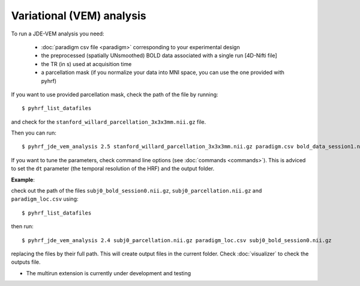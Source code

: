 .. _vem_analysis:

Variational (VEM) analysis
**************************

To run a JDE-VEM analysis you need:

  - :doc:`paradigm csv file <paradigm>` corresponding to your experimental design
  - the preprocessed (spatially UNsmoothed) BOLD data associated with a single run [4D-Nifti file]
  - the TR (in s) used at acquisition time
  - a parcellation mask (if you normalize your data into MNI space, you can use the one provided with pyhrf)

If you want to use provided parcellation mask, check the path of the file by running::

    $ pyhrf_list_datafiles

and check for the ``stanford_willard_parcellation_3x3x3mm.nii.gz`` file.

Then you can run::

    $ pyhrf_jde_vem_analysis 2.5 stanford_willard_parcellation_3x3x3mm.nii.gz paradigm.csv bold_data_session1.nii

If you want to tune the parameters, check command line options (see :doc:`commands <commands>`).
This is adviced to set the ``dt`` parameter (the temporal resolution of the HRF) and the output folder.

**Example**:

check out the path of the files ``subj0_bold_session0.nii.gz``, ``subj0_parcellation.nii.gz`` and ``paradigm_loc.csv`` using::

    $ pyhrf_list_datafiles

then run::

    $ pyhrf_jde_vem_analysis 2.4 subj0_parcellation.nii.gz paradigm_loc.csv subj0_bold_session0.nii.gz

replacing the files by their full path. This will create output files in the current folder.
Check :doc:`visualizer` to check the outputs file.

* The multirun extension is currently under development and testing
